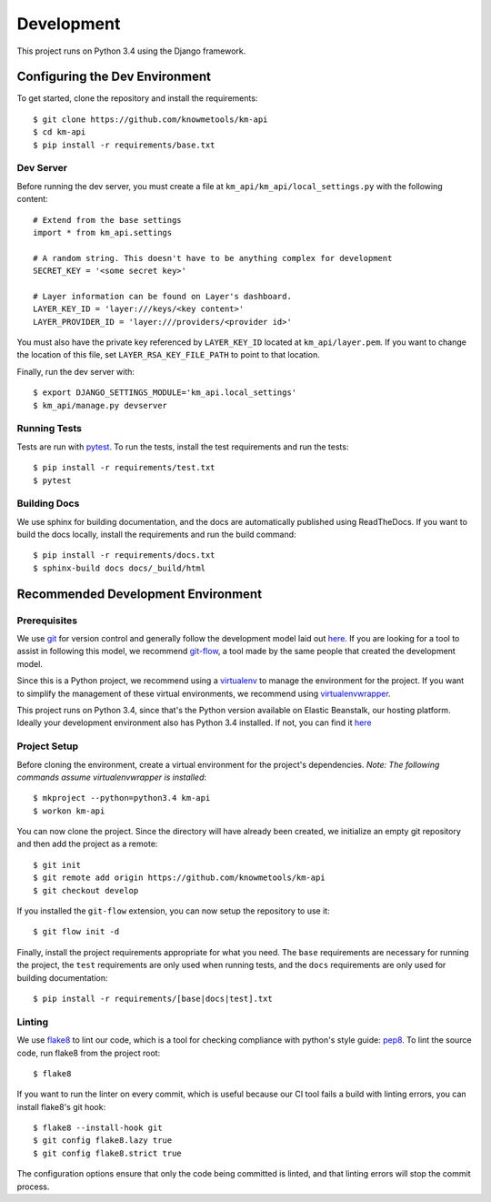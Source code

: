 ===========
Development
===========

This project runs on Python 3.4 using the Django framework.

-------------------------------
Configuring the Dev Environment
-------------------------------

To get started, clone the repository and install the requirements::

    $ git clone https://github.com/knowmetools/km-api
    $ cd km-api
    $ pip install -r requirements/base.txt

Dev Server
----------

Before running the dev server, you must create a file at ``km_api/km_api/local_settings.py`` with the following content::

    # Extend from the base settings
    import * from km_api.settings

    # A random string. This doesn't have to be anything complex for development
    SECRET_KEY = '<some secret key>'

    # Layer information can be found on Layer's dashboard.
    LAYER_KEY_ID = 'layer:///keys/<key content>'
    LAYER_PROVIDER_ID = 'layer:///providers/<provider id>'

You must also have the private key referenced by ``LAYER_KEY_ID`` located at ``km_api/layer.pem``. If you want to change the location of this file, set ``LAYER_RSA_KEY_FILE_PATH`` to point to that location.

Finally, run the dev server with::

    $ export DJANGO_SETTINGS_MODULE='km_api.local_settings'
    $ km_api/manage.py devserver

Running Tests
-------------

Tests are run with pytest_. To run the tests, install the test requirements and run the tests::

    $ pip install -r requirements/test.txt
    $ pytest

Building Docs
-------------

We use sphinx for building documentation, and the docs are automatically published using ReadTheDocs. If you want to build the docs locally, install the requirements and run the build command::

    $ pip install -r requirements/docs.txt
    $ sphinx-build docs docs/_build/html


-----------------------------------
Recommended Development Environment
-----------------------------------

Prerequisites
-------------

We use git_ for version control and generally follow the development model laid out `here <git-branching-model_>`_. If you are looking for a tool to assist in following this model, we recommend git-flow_, a tool made by the same people that created the development model.

Since this is a Python project, we recommend using a virtualenv_ to manage the environment for the project. If you want to simplify the management of these virtual environments, we recommend using virtualenvwrapper_.

This project runs on Python 3.4, since that's the Python version available on Elastic Beanstalk, our hosting platform. Ideally your development environment also has Python 3.4 installed. If not, you can find it `here <python34_>`_

Project Setup
-------------

Before cloning the environment, create a virtual environment for the project's dependencies. *Note: The following commands assume virtualenvwrapper is installed*::

    $ mkproject --python=python3.4 km-api
    $ workon km-api

You can now clone the project. Since the directory will have already been created, we initialize an empty git repository and then add the project as a remote::

    $ git init
    $ git remote add origin https://github.com/knowmetools/km-api
    $ git checkout develop

If you installed the ``git-flow`` extension, you can now setup the repository to use it::

    $ git flow init -d

Finally, install the project requirements appropriate for what you need. The ``base`` requirements are necessary for running the project, the ``test`` requirements are only used when running tests, and the ``docs`` requirements are only used for building documentation::

    $ pip install -r requirements/[base|docs|test].txt

Linting
-------

We use flake8_ to lint our code, which is a tool for checking compliance with python's style guide: pep8_. To lint the source code, run flake8 from the project root::

    $ flake8

If you want to run the linter on every commit, which is useful because our CI tool fails a build with linting errors, you can install flake8's git hook::

    $ flake8 --install-hook git
    $ git config flake8.lazy true
    $ git config flake8.strict true

The configuration options ensure that only the code being committed is linted, and that linting errors will stop the commit process.


.. _flake8: http://flake8.pycqa.org/en/latest/
.. _git: https://git-scm.com/downloads
.. _git-branching-model: http://nvie.com/posts/a-successful-git-branching-model/
.. _git-flow: https://github.com/nvie/gitflow
.. _pep8: https://www.python.org/dev/peps/pep-0008/
.. _pytest: https://docs.pytest.org/en/latest/
.. _python34: https://www.python.org/downloads/release/python-343/
.. _virtualenv: https://virtualenv.pypa.io/en/stable/
.. _virtualenvwrapper: https://virtualenvwrapper.readthedocs.io/en/latest/
